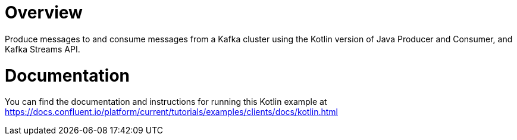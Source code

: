 = Overview

Produce messages to and consume messages from a Kafka cluster using the Kotlin
version of Java Producer and Consumer, and Kafka Streams API.

= Documentation

You can find the documentation and instructions for running this Kotlin example
at
https://docs.confluent.io/platform/current/tutorials/examples/clients/docs/kotlin.html?utm_source=github&utm_medium=demo&utm_campaign=ch.examples_type.community_content.clients-ccloud[https://docs.confluent.io/platform/current/tutorials/examples/clients/docs/kotlin.html]
